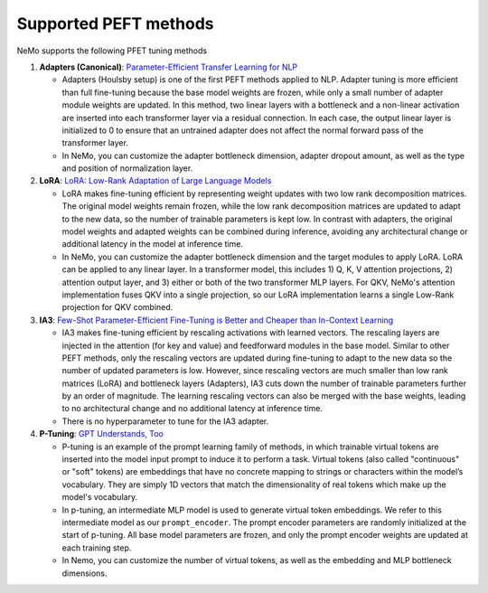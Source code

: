 .. _peft_supported_methods:

Supported PEFT methods
----------------------

NeMo supports the following PFET tuning methods

1. **Adapters (Canonical)**: `Parameter-Efficient Transfer Learning for
   NLP <http://arxiv.org/abs/1902.00751>`__

   -  Adapters (Houlsby setup) is one of the first PEFT methods applied
      to NLP. Adapter tuning is more efficient than full fine-tuning
      because the base model weights are frozen, while only a small
      number of adapter module weights are updated. In this method, two
      linear layers with a bottleneck and a non-linear activation are
      inserted into each transformer layer via a residual connection. In
      each case, the output linear layer is initialized to 0 to ensure
      that an untrained adapter does not affect the normal forward pass
      of the transformer layer.
   -  In NeMo, you can customize the adapter bottleneck dimension,
      adapter dropout amount, as well as the type and position of
      normalization layer.

2. **LoRA**: `LoRA: Low-Rank Adaptation of Large Language
   Models <http://arxiv.org/abs/2106.09685>`__

   -  LoRA makes fine-tuning efficient by representing weight updates
      with two low rank decomposition matrices. The original model
      weights remain frozen, while the low rank decomposition matrices
      are updated to adapt to the new data, so the number of trainable
      parameters is kept low. In contrast with adapters, the original
      model weights and adapted weights can be combined during
      inference, avoiding any architectural change or additional latency
      in the model at inference time.
   -  In NeMo, you can customize the adapter bottleneck dimension and
      the target modules to apply LoRA. LoRA can be applied to any linear
      layer. In a transformer model, this includes 1) Q, K, V attention
      projections, 2) attention output layer, and 3) either or both of
      the two transformer MLP layers. For QKV, NeMo's attention
      implementation fuses QKV into a single projection, so our LoRA
      implementation learns a single Low-Rank projection for QKV
      combined.

3. **IA3**: `Few-Shot Parameter-Efficient Fine-Tuning is Better and
   Cheaper than In-Context Learning <http://arxiv.org/abs/2205.05638>`__

   -  IA3 makes fine-tuning efficient by rescaling activations with
      learned vectors. The rescaling layers are injected in the
      attention (for key and value) and feedforward modules in the base
      model. Similar to other PEFT methods, only the rescaling vectors
      are updated during fine-tuning to adapt to the new data so the
      number of updated parameters is low. However, since rescaling
      vectors are much smaller than low rank matrices (LoRA) and
      bottleneck layers (Adapters), IA3 cuts down the number of
      trainable parameters further by an order of magnitude. The
      learning rescaling vectors can also be merged with the base
      weights, leading to no architectural change and no additional
      latency at inference time.
   -  There is no hyperparameter to tune for the IA3 adapter.

4. **P-Tuning**: `GPT Understands,
   Too <https://arxiv.org/abs/2103.10385>`__

   -  P-tuning is an example of the prompt learning family of methods,
      in which trainable virtual tokens are inserted into the model
      input prompt to induce it to perform a task. Virtual tokens (also
      called "continuous" or "soft" tokens) are embeddings that have no
      concrete mapping to strings or characters within the model’s
      vocabulary. They are simply 1D vectors that match the
      dimensionality of real tokens which make up the model's
      vocabulary.
   -  In p-tuning, an intermediate MLP model is used to generate
      virtual token embeddings. We refer to this intermediate model as
      our ``prompt_encoder``. The prompt encoder parameters are randomly
      initialized at the start of p-tuning. All base model parameters
      are frozen, and only the prompt encoder weights are updated at
      each training step.
   -  In Nemo, you can customize the number of virtual tokens, as well
      as the embedding and MLP bottleneck dimensions.
